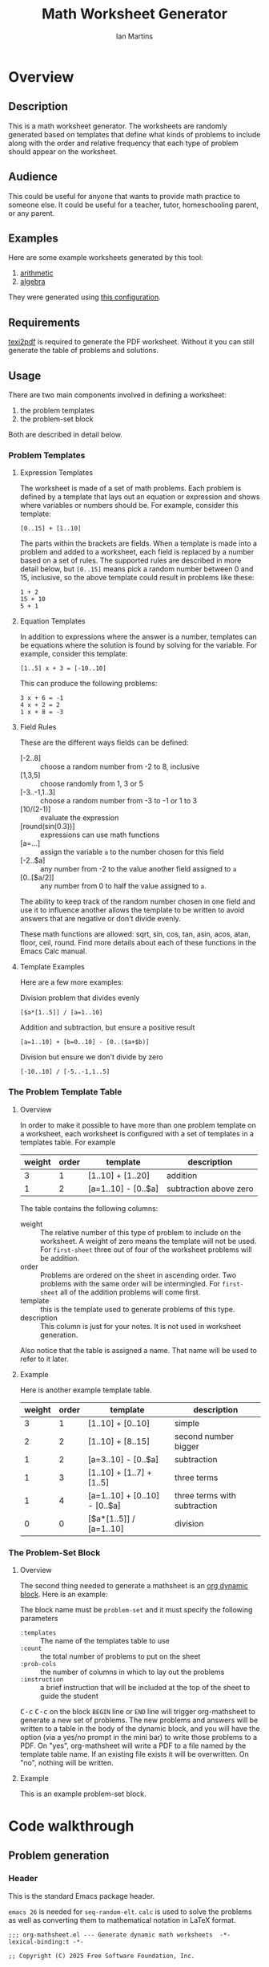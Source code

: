 # -*- eval: (add-hook 'after-save-hook (lambda () (save-excursion (org-babel-tangle) (org-export-to-file 'md "README.md"))) nil 'local); -*-
#+title: Math Worksheet Generator
#+author: Ian Martins
#+email: ianxm@jhu.edu
* Overview
** Description
This is a math worksheet generator. The worksheets are randomly
generated based on templates that define what kinds of problems to
include along with the order and relative frequency that each type of
problem should appear on the worksheet.
** Audience
This could be useful for anyone that wants to provide math practice to
someone else. It could be useful for a teacher, tutor, homeschooling
parent, or any parent.
** Examples
Here are some example worksheets generated by this tool:
1. [[file:examples/add-sub-1.pdf][arithmetic]]
2. [[file:examples/algebra-1.pdf][algebra]]

They were generated using [[file:examples/example.org][this configuration]].
** Requirements
[[https://www.gnu.org/software/texinfo/manual/texinfo/html_node/Format-with-texi2dvi-or-texi2pdf.html][texi2pdf]] is required to generate the PDF worksheet. Without it you can
still generate the table of problems and solutions.
** Usage
There are two main components involved in defining a worksheet:
1. the problem templates
2. the problem-set block

Both are described in detail below.
*** Problem Templates
**** Expression Templates
The worksheet is made of a set of math problems. Each problem is
defined by a template that lays out an equation or expression and
shows where variables or numbers should be. For example, consider this
template:
#+begin_example
[0..15] + [1..10]
#+end_example
The parts within the brackets are fields. When a template is made into
a problem and added to a worksheet, each field is replaced by a number
based on a set of rules. The supported rules are described in more
detail below, but ~[0..15]~ means pick a random number between 0 and 15,
inclusive, so the above template could result in problems like these:
#+begin_example
1 + 2
15 + 10
5 + 1
#+end_example
**** Equation Templates
In addition to expressions where the answer is a number, templates can
be equations where the solution is found by solving for the
variable. For example, consider this template:
#+begin_example
[1..5] x + 3 = [-10..10]
#+end_example
This can produce the following problems:
#+begin_example
3 x + 6 = -1
4 x + 2 = 2
1 x + 8 = -3
#+end_example
**** Field Rules
These are the different ways fields can be defined:
- [-2..8] :: choose a random number from -2 to 8, inclusive
- [1,3,5] :: choose randomly from 1, 3 or 5
- [-3..-1,1..3] :: choose a random number from -3 to -1 or 1 to 3
- [10/(2-1)] :: evaluate the expression
- [round(sin(0.3))] :: expressions can use math functions
- [a=...] :: assign the variable ~a~ to the number chosen for this field
- [-2..$a] :: any number from -2 to the value another field assigned
  to ~a~
- [0..[$a/2]] :: any number from 0 to half the value assigned to ~a~.

The ability to keep track of the random number chosen in one field and
use it to influence another allows the template to be written to avoid
answers that are negative or don't divide evenly.

These math functions are allowed: sqrt, sin, cos, tan, asin, acos,
atan, floor, ceil, round. Find more details about each of these
functions in the Emacs Calc manual.
**** Template Examples
Here are a few more examples:

Division problem that divides evenly
#+begin_example
[$a*[1..5]] / [a=1..10]
#+end_example

Addition and subtraction, but ensure a positive result
#+begin_example
[a=1..10] + [b=0..10] - [0..($a+$b)]
#+end_example

Division but ensure we don't divide by zero
#+begin_example
[-10..10] / [-5..-1,1..5]
#+end_example

*** The Problem Template Table
**** Overview
In order to make it possible to have more than one problem template on
a worksheet, each worksheet is configured with a set of templates in a
templates table. For example

#+name: first-sheet
| weight | order | template            | description            |
|--------+-------+---------------------+------------------------|
|      3 |     1 | [1..10] + [1..20]   | addition               |
|      1 |     2 | [a=1..10] - [0..$a] | subtraction above zero |

The table contains the following columns:
- weight :: The relative number of this type of problem to include on
  the worksheet. A weight of zero means the template will not be
  used. For ~first-sheet~ three out of four of the worksheet problems
  will be addition.
- order :: Problems are ordered on the sheet in ascending order. Two
  problems with the same order will be intermingled. For ~first-sheet~
  all of the addition problems will come first.
- template :: this is the template used to generate problems of this
  type.
- description :: This column is just for your notes. It is not used in
  worksheet generation.

Also notice that the table is assigned a name. That name will be used
to refer to it later.
**** Example
Here is another example template table.

#+name: second-sheet
| weight | order | template                      | description                  |
|--------+-------+-------------------------------+------------------------------|
|      3 |     1 | [1..10] + [0..10]             | simple                       |
|      2 |     2 | [1..10] + [8..15]             | second number bigger         |
|      1 |     2 | [a=3..10] - [0..$a]           | subtraction                  |
|      1 |     3 | [1..10] + [1..7] + [1..5]     | three terms                  |
|      1 |     4 | [a=1..10] + [0..10] - [0..$a] | three terms with subtraction |
|      0 |     0 | [$a*[1..5]] / [a=1..10]       | division                     |
*** The Problem-Set Block
**** Overview
The second thing needed to generate a mathsheet is an [[https://orgmode.org/manual/Dynamic-Blocks.html][org dynamic
block]]. Here is an example:

#+BEGIN: problem-set :templates "first-set" :count 20 :instruction "Compute the solution"
#+END:

The block name must be ~problem-set~ and it must specify the following parameters
- ~:templates~ :: The name of the templates table to use
- ~:count~ :: the total number of problems to put on the sheet
- ~:prob-cols~ :: the number of columns in which to lay out the problems
- ~:instruction~ :: a brief instruction that will be included at the top
  of the sheet to guide the student

@@html:<kbd>@@C-c@@html:</kbd>@@ @@html:<kbd>@@C-c@@html:</kbd>@@ on
the block ~BEGIN~ line or ~END~ line will trigger org-mathsheet to
generate a new set of problems. The new problems and answers will be
written to a table in the body of the dynamic block, and you will have
the option (via a yes/no prompt in the mini bar) to write those
problems to a PDF. On "yes", org-mathsheet will write a PDF to a file
named by the template table name. If an existing file exists it will
be overwritten. On "no", nothing will be written.
**** Example
This is an example problem-set block.

#+BEGIN: problem-set :templates "algebra-1" :count 8 :prob-cols 2 :instruction "Solve for x"
#+END:

* Code walkthrough
** Problem generation
*** Header
This is the standard Emacs package header.

~emacs 26~ is needed for ~seq-random-elt~.  ~calc~ is used to solve the
problems as well as converting them to mathematical notation in LaTeX
format.

#+begin_src elisp :tangle org-mathsheet.el
  ;;; org-mathsheet.el --- Generate dynamic math worksheets  -*- lexical-binding:t -*-

  ;; Copyright (C) 2025 Free Software Foundation, Inc.

  ;; Author: Ian Martins <ianxm@jhu.edu>
  ;; Keywords: tools, education, math
  ;; Homepage: https://gitlab.com/ianxm/org-mathsheet
  ;; Version: 1.0
  ;; Package-Requires: ((peg "1.0")
  ;;                    (emacs "26.0")
  ;;                    calc)

  ;; This file is not part of GNU Emacs.

  ;; GNU Emacs is free software: you can redistribute it and/or modify
  ;; it under the terms of the GNU General Public License as published by
  ;; the Free Software Foundation, either version 3 of the License, or
  ;; (at your option) any later version.

  ;; GNU Emacs is distributed in the hope that it will be useful,
  ;; but WITHOUT ANY WARRANTY; without even the implied warranty of
  ;; MERCHANTABILITY or FITNESS FOR A PARTICULAR PURPOSE.  See the
  ;; GNU General Public License for more details.

  ;; You should have received a copy of the GNU General Public License
  ;; along with GNU Emacs.  If not, see <https://www.gnu.org/licenses/>.

  ;;; Commentary:

  ;; This package generates dynamic math worksheets. The types and
  ;; distribution of problems is highly customizable. Problem sets are
  ;; defined in org tables, generated in dynamic blocks for review, and
  ;; exported to PDF for printing.

  ;;; Code:
#+end_src

*** Dependencies
This package needs [[https://elpa.gnu.org/packages/peg.html][peg]]. We also need [[https://www.gnu.org/software/emacs/manual/html_mono/calc.html][calc]] and some [[https://orgmode.org/manual/Tables.html][org-table]] and
[[https://orgmode.org/org.html#Working-with-Source-Code][org-babel]] functions.

#+begin_src elisp :tangle org-mathsheet.el
  (require 'peg)
  (require 'calc)

  (declare-function math-read-expr "calc-ext")
  (declare-function org-table-align "org-table")
  (declare-function org-table-to-lisp "org-table")
  (declare-function org-babel-named-data-regexp-for-name "ob-core")
#+end_src

*** Variables
We need ~org-mathsheet--var-list~ to keep track of the variables between fields.

~org-mathsheet--worksheet-template~ is the LaTeX template for the
worksheet, which is defined in a LaTeX source block below. This
assigns the constant directly to that named block.

#+name: variables
#+begin_src elisp :tangle org-mathsheet.el :var page=page
  (defvar org-mathsheet--var-list '()
    "List of variables used in a problem.")

  (defconst org-mathsheet--worksheet-template page
    "LaTeX template for the worksheet.")
#+end_src
*** Scan problem

This scans a problem to find the locations of fields and dependencies
between them. It must be called with point at the start of the
problem. It moves the point to the end of the problem unless there's
an error, in which case it stops at the place where the error
occurred. This returns a list of fields, with each field formatted as:

#+begin_example
'(asn-var (deps) (start-marker . end-marker) nil)
#+end_example

~asn-var~ is a variable name if this field is being assigned to a
variable, otherwise it is a placeholder like ~_0~, ~_1~, etc. ~asn-var~ must
be interned and must be the first index since we use this list as an
alist later.

~deps~ is a list of are dependencies if this field has any, otherwise
~nil~. Dependencies could be variables or placeholders.

~start-marker~ and ~end-marker~ are markers in the (temp) buffer. The
~end-marker~ is configured to insert text before the marker.

The last entry is ~nil~ for "not visited." It is used by ~dfs-visit~.

for example:
#+begin_example
[$a + 2 + [a=1..5]] => '((nil (a) m1 m19 nil) (a nil m11 m18 nil))
                       '((:fields (_0 (a a) (marker . marker) nil) (a nil (marker . marker) nil)) (:alg-vars))
#+end_example

This uses peg to parse the problem. Instead of using the peg return
value we build the list of fields outside of the peg stack.

~open-fields~ is a stack of fields with the current field on top. We
push a new field to the stack when we start a new field.

~closed-fields~ is a list of fields that have been completed. We push a
new field to the list when we close the current field, taking it off
of ~open-fields~.

#+name: scan-problem
#+begin_src elisp :tangle org-mathsheet.el
  (defun org-mathsheet--scan-problem ()
    "Scan a problem.

  This parses the problem and produces a list containing info about
  its fields.  For each field it returns a list containing:
  1. a symbol for the assigned variable or a unique placeholder
  2. a list of variables this field depends on
  3. a cons containing start and end markers for the field in the current buffer
  4. nil which is used by `dfs-visit' later"
    (let ((field-index 0)
          open-fields ; stack
          closed-fields ; list
          alg-vars)

      (with-peg-rules
          ((stuff (* (or asn-var math-func alg-var digit symbol field space)))
           (field open (opt assignment) stuff close)
           (space (* [space]))
           (open (region "[")
                 `(l _ -- (progn
                            (push (list
                                   (intern (concat "_" (number-to-string field-index))) ; asn-var
                                   nil ; deps
                                   (cons (copy-marker l) nil) ; start and end markers
                                   nil) ; not visited
                                  open-fields)
                            (setq field-index (1+ field-index))
                            ".")))
           (assignment (substring letter) "="
                       `(v -- (progn
                                (setcar
                                 (car open-fields)
                                 (intern v))
                                ".")))
           (asn-var "$" (substring letter)
                    `(v -- (progn
                             (push (intern v) (cadar open-fields))
                             ".")))
           (alg-var (substring letter)
                    `(v -- (progn
                             (push v alg-vars)
                             ".")))
           (close (region "]")
                  `(l _ -- (progn
                             (setcdr (caddar open-fields) (copy-marker l t))
                             (when (> (length open-fields) 1) ; add parent to child dependency
                               (push (caar open-fields) (cadadr open-fields)))
                             (push (pop open-fields) closed-fields)
                             ".")))
           (math-func (or "sqrt" "sin" "cos" "tan" "asin" "acos" "atan" "floor" "ceil" "round"))
           (letter [a-z])
           (digit [0-9])
           (symbol (or "." "," "+" "-" "*" "/" "^" "(" ")" "=")))

        (peg-run (peg stuff)
                 (lambda (x) (message "Failed %s" x))
                 (lambda (x)
                   (funcall x)
                   `((:fields . ,closed-fields)
                     (:alg-vars . ,alg-vars)))))))
#+end_src

**** test scan                                                    :noexport:

Test ~org-mathsheet--scan-problem~ here:

#+begin_src elisp :results verbatim :noweb yes
  <<scan-problem>>

  (with-temp-buffer
    (insert "[0..4,6-9,11] * x + [floor([-10..10]/3)] = [-10..10]")
    (goto-char (point-min))
    (org-mathsheet--scan-problem))
#+end_src

#+RESULTS:
: ((:fields (_3 nil (#<marker in no buffer> . #<marker (moves after insertion) in no buffer>) nil) (_1 (_2) (#<marker in no buffer> . #<marker (moves after insertion) in no buffer>) nil) (_2 nil (#<marker in no buffer> . #<marker (moves after insertion) in no buffer>) nil) (_0 nil (#<marker in no buffer> . #<marker (moves after insertion) in no buffer>) nil)) (:alg-vars "x"))

*** Reduce field

This must be called with point at the start of a field. This moves the
point to the end of the field. This returns the value to which the
field reduces. ~peg-run~ returns its stack and the value is the last
thing remaining on the stack when peg completes so peg returns a list
with one value. We take the value out of the list and return it.

This uses the peg package to parse the field. This time there
shouldn't be any fields embedded within the field. We should have
already evaluated and replaced them.

We use ~..~ instead of ~-~ for range because if we used ~-~ then this would
be ambiguous:
#+begin_example
[1-5]
#+end_example

The list of supported operators and math functions are listed both
here and in ~org-mathsheet--scan-problem~, so changes must be made in
both places to keep them synced.

#+name: reduce-field
#+begin_src elisp :tangle org-mathsheet.el
  (defun org-mathsheet--reduce-field ()
    "Reduce the field to a number.

  Parse the field again, replacing spans with random numbers and
  evaluating arithmetic operations.  The field shouldn't have any
  internal fields so this should result in a single number.  Return
  that number."
    (with-peg-rules
        ((field "[" space (or math-func expression sequence assignment value) space "]")
         (expression (list value space operation space value (* space operation space value))
                     `(vals -- (string-to-number
                                (calc-eval
                                 (list
                                  (mapconcat
                                   (lambda (x) (if (numberp x) (number-to-string x) x))
                                   vals
                                   " "))
                                 calc-prefer-frac nil))))
         (operation (substring (or "+" "-" "*" "/")))
         (assignment var-lhs space "=" space (or range sequence)
                     `(v r -- (progn
                                (push (cons (intern v) r) org-mathsheet--var-list)
                                r)))
         (sequence (list (or range value) (* "," space (or range value)))
                   `(vals -- (seq-random-elt vals)))
         (range value ".." value
                `(min max -- (if (>= min max)
                                 (error "Range bounds must be increasing")
                               (+ (random (- max min)) min))))
         (value (or (substring (opt "-") (+ digit)) var-rhs parenthetical)
                `(v -- (if (stringp v) (string-to-number v) v)))
         (parenthetical "(" (or expression value) ")")
         (var-lhs (substring letter)) ; var for assignment
         (var-rhs "$" (substring letter) ; var for use
                  `(v -- (let ((val (alist-get (intern v) org-mathsheet--var-list)))
                           (or val (error "Var %s not set" v)))))
         (math-func (substring (or "sqrt" "sin" "cos" "tan" "asin" "acos" "atan" "floor" "ceil" "round"))
                    parenthetical
                    `(f v -- (string-to-number (calc-eval (format "%s(%s)" f v)))))
         (space (* [space]))
         (letter [a-z])
         (digit [0-9]))

      (peg-run (peg field)
               (lambda (x) (message "Failed %s" x))
               (lambda (x) (car (funcall x))))))
#+end_src

**** test reduce                                                   :noexport:

test ~org-mathsheet--reduce-field~ here:

#+begin_src elisp :results verbatim :noweb yes :var page=page
  <<variables>>
  <<reduce-field>>

  (with-temp-buffer
    ;(insert "[1..10,15..20,50]")
    (insert "[1..10]")
      (goto-char (point-min))
      (org-mathsheet--reduce-field))
#+end_src

#+RESULTS:
: 3

*** Replace field

Replace a field with the value returned from reducing it. This uses
~org-mathsheet--reduce-field~ to determine the value to use in place of
the field.

#+name: replace-field
#+begin_src elisp :tangle org-mathsheet.el
  (defun org-mathsheet--replace-field (node)
    "Replace a field with the number to which it reduces.

  Update the current buffer by replacing the field at point in the
  current buffer with the number it reduces to.  NODE contains the
  info for the current field."
    (let ((start (caaddr node))
          (end (1+ (cdaddr node)))
          val)
      (goto-char start)
      (when (looking-at "\\[")
        (setq val (org-mathsheet--reduce-field))
        (goto-char start)
        (delete-char (- end start) t)
        (insert (number-to-string val)))))
#+end_src

*** DFS visit

This uses a depth first search to ensure that we visit (reduce and
replace) the fields in dependency order. We check dependencies then
visit the node. We use the last field in the field structure to keep
track of which fields have been visited.

#+name: dfs-visit
#+begin_src elisp :tangle org-mathsheet.el
  (defun org-mathsheet--dfs-visit (node fields)
    "Visit NODE as part of a DFS of the problem.

  Traverse the fields of a problem using depth first search to
  ensure that field replacement happens in dependency order.
  FIELDS is a list of all fields in the problem."
    (pcase (cadddr node)
      (1 (error "Cycle detected")) ; cycle
      (2)                          ; skip
      (_                           ; process
       (setcar (cdddr node) 1)     ; started
       (dolist (dep (cadr node))
         (org-mathsheet--dfs-visit
          (assq dep fields)
          fields))
       (org-mathsheet--replace-field node) ; visit
       (setcar (cdddr node) 2)))) ; mark done
#+end_src

*** Fill fields in problem

processes all fields in a problem.

#+begin_example
(full-problem (buffer-substring (point-at-bol) (point-at-eol)))
#+end_example

#+begin_src elisp :tangle org-mathsheet.el
  (defun org-mathsheet--fill-problem (full-problem)
    "Replace all fields in FULL-PROBLEM.

  Goes through all fields in the given problem in dependency order
  and replaces fields with numbers.  When this completes the problem
  will be ready to solve."
      (with-temp-buffer
        ;; stage problem in temp buffer
        (insert full-problem)
        (goto-char (point-min))

        ;; find fields, assignment variables, algebraic variables, dependencies
        (let* ((scan-ret (org-mathsheet--scan-problem))
               (fields (alist-get :fields scan-ret))
               (alg-vars (alist-get :alg-vars scan-ret)))

          ;; visit fields ordered according to dependencies
          (dolist (node fields)
            (org-mathsheet--dfs-visit node fields))
          (setq org-mathsheet--var-list '())

          ;; return filled problem
          `((:problem . ,(buffer-string))
            (:alg-vars . ,alg-vars)))))
#+end_src

**** test fill                                                     :noexport:

test ~org-mathsheet--fill-problem~ here:

#+begin_src elisp :results verbatim :noweb yes :var page=page
  <<variables>>
  <<scan-problem>>
  <<reduce-field>>
  <<replace-field>>
  <<dfs-visit>>

  (org-mathsheet--fill-problem "[1..12] + [1,4,6,10]")
  ;;(org-mathsheet--fill-problem "[1..[2..[10..100]]]")
  ;;(org-mathsheet--fill-problem "[$a*[1..10]] / [a=1..10]")
  ;;(org-mathsheet--fill-problem "[$a]/(3+[a=1..5])")
  ;; (org-mathsheet--fill-problem "1/x + 2 = [-10..[10..20]]")

#+end_src

#+RESULTS:
: ((:problem . "6 + [1,4,6,10]") (:alg-vars))

other examples
#+begin_example
  simple range
  [10..11]

  complex range
  [-10..[10..20]]

  complex with assignment
  [a=1..[2..8]]

  complex with inner assignment
  [-10..[b=10..20]]

  simple with variable
  [0..[$a..$b]]
#+end_example

*** Generate problem set from templates

This reads in the templates, figures out how many of each based on
weights and the number of problems needed, generates the problem set,
figures out the answers, then reorders.

The reordering is done because if multiple templates are assigned the
same ~order~, they should be intermingled, but we add all problems for
each template sequentially. In order to mix them up we shuffle the
whole set and then reorder by ~order~.

#+name: generate-problems
#+begin_src elisp :tangle org-mathsheet.el
  (defun org-mathsheet--generate-problems (template-name count)
    "Use templates from TEMPLATE-NAME to generate COUNT problems.

  Generate problems and answers based on what is defined in the
  given template table.  The template table defines problem
  templates as well as relative weights and how they should be
  ordered."
    (let (total-weight templates problems)
      (save-excursion
        (goto-char (point-min))
        (search-forward-regexp (org-babel-named-data-regexp-for-name template-name) nil t)

        ;; read table from buffer, drop header, convert fields to numbers or strings
        (setq templates (mapcar
                         (lambda (row) (list (string-to-number (nth 0 row))
                                             (string-to-number (nth 1 row))
                                             (substring-no-properties (nth 2 row))))
                         (seq-drop (org-table-to-lisp) 2)))) ; load the table, drop the header

      ;; sort by weight (low to high)
      (setq templates (sort templates #'car-less-than-car)
            ;; calc total weight
            total-weight (seq-reduce (lambda (total item) (+ total (car item)))
                                     templates
                                     0.0))

      ;; calculate number for each row
      (dotimes (ii (length templates))
        (let* ((item (nth ii templates))
               (weight (car item))
               (needed (cond ; number of problems to add for this template
                        ((= weight 0)
                         0)
                        ((= ii (1- (length templates)))
                         (- count (length problems)))
                        (t
                         (max (round (* (/ weight total-weight) count) ) 1))))
               (added 0)
               (dup-count 0)
               problem-set)
          (while (< added needed) ; add until "needed" are kept
            (let* ((fill-ret (org-mathsheet--fill-problem (caddr item)))
                   (problem (alist-get :problem fill-ret))
                   (alg-vars (alist-get :alg-vars fill-ret))
                   (calc-string (if (not alg-vars)
                                    problem
                                  (format "solve(%s,[%s])"
                                          problem
                                          (string-join (seq-uniq alg-vars) ","))))
                   (solution
                    (replace-regexp-in-string (rx (or "[" ".]" "]"))
                                              ""
                                              (calc-eval `(,calc-string
                                                           calc-prefer-frac t
                                                           calc-frac-format ("/" nil))))))
              (cond
               ((member problem problem-set) ; dedup problems
                (setq dup-count (1+ dup-count))
                (when (> dup-count 100)
                  ;; high number of dups indicates a narrow problem space relative to problem count
                  (error "Giving up, too many dups")))
               (t
                (push problem problem-set)
                (push (list problem ; problem
                            solution ; solution
                            (cadr item) ; order
                            (not (null alg-vars))) ; true if algebraic variables exist
                      problems)
                (setq added (1+ added))))))))

      ;; shuffle
      (dotimes (ii (- (length problems) 1))
        (let ((jj (+ (random (- (length problems) ii)) ii)))
          (cl-psetf (elt problems ii) (elt problems jj)
                    (elt problems jj) (elt problems ii))))

      ;; sort by order
      (setq problems (sort problems (lambda (a b) (< (caddr a) (caddr b)))))

      ;; return problems and answers, drop header
      problems))
#+end_src

** Update problem-set block

This generates a problem set and writes it to the dynamic block. This
is triggered by @@html:<kbd>@@C-c@@html:</kbd>@@
@@html:<kbd>@@C-c@@html:</kbd>@@ on the dynamic block header or
footer.

~params~ is a property list of params on the block header line.

First we generate the problems and answers, then we write them out to
a table in the dynamic block, finally, if the user wants it, we
generate a PDF with these problems.

The reason for the yes/no prompt is to allow you to see the problem
set that was generated to decide if you want to use it or generate
another.

#+begin_src elisp :tangle org-mathsheet.el
  ;;;###autoload
  (defun org-dblock-write:problem-set (params)
    "Update problem-set block and optionally write a worksheet.

  PARAMS is a plist with the properties set on the dynamic block
  header, which includes `:tempates' which is the name of the
  templates table, `:count' which is the number of problems to put
  on the worksheet, `:prob-cols' for the number of columns to use
  for problems, and `:instruction' which is the content of the
  instruction line at the top of the page."

    ;; write the table header
    (insert "| problem | answer |\n")
    (insert "|-\n")

    ;; generate problem set
    (let ((problems (org-mathsheet--generate-problems
                     (plist-get params :templates)
                     (plist-get params :count))))

      ;; for each problem, write a row to the table
      (insert
       (mapconcat
        (lambda (problem) (format "| %s | %s |"
                                  (car problem)
                                  (cadr problem)))
        problems
        "\n"))

      ;; align table
      (org-table-align)

      ;; should we generate the sheet?
      (when (y-or-n-p "Write worksheet? ")
        (org-mathsheet--gen-worksheet
         (plist-get params :templates)
         (plist-get params :instruction)
         problems
         (plist-get params :prob-cols)))))
#+end_src

** Generate PDF
*** Lay out page
This wraps the problems with a LaTeX header and footer.

This template doesn't use noweb but it uses noweb syntax (~<<label>>~)
to mark where org-mathsheet will insert content. It's not possible
actually use noweb here since the problems and answers are coming from
elisp and generated at runtime. Instead this template must be tangled
to org-mathsheet.el as a template so the elisp functions can use it.

#+name: page
#+begin_src latex :exports code :results value silent
  \documentclass[12pt]{exam}
  \usepackage[top=1in, bottom=0.5in, left=0.8in, right=0.8in]{geometry}
  \usepackage{multicol}
  \usepackage{rotating}
  \usepackage{xcolor}

  \pagestyle{head}
  \header{Name:\enspace\makebox[2.2in]{\hrulefill}}{}{Date:\enspace\makebox[2.2in]{\hrulefill}}

  \begin{document}

    \noindent <<instruction>>

    \begin{questions}
      <<problems>>
    \end{questions}

    \vspace*{\fill}

    \vspace*{0.1cm}
    \noindent\rule{\linewidth}{0.4pt}
    \vspace*{0.1cm}

    \begin{turn}{180}
      \begin{minipage}{\linewidth}
        \color{gray}
        \footnotesize
        \begin{questions}
          <<answers>>
        \end{questions}
      \end{minipage}
    \end{turn}

  \end{document}
#+end_src
*** Convert calc to latex
This converts a calc expression to latex format. The problems and
answers are generated in standard emacs calc format. If they are to be
written to a PDF we convert them to latex. emacs calc already knows
how to convert between formats, so we let it do it.

#+name: convert-to-latex
#+begin_src elisp :tangle org-mathsheet.el
  (defun org-mathsheet--convert-to-latex (expr)
    "Format the given calc expression EXPR for LaTeX.

  EXPR should be in normal calc format.  The result is the same
  expression (not simplified) but in LaTeX format."
    (let* ((calc-language 'latex)
           (calc-expr (math-read-expr expr))
           (latex-expr (math-format-stack-value (list calc-expr 1 nil)))
           (latex-expr-cleaned (replace-regexp-in-string (rx "1:" (* space)) "" latex-expr)))
      (concat "\\(" latex-expr-cleaned "\\)")))
#+end_src
*** Write PDF
This inserts instruction line and generated problems into the page
template, writes it to a local file, then runs ~texi2pdf~ to build a
PDF. We save it as ~[template-name].tex~ and the final worksheet is
named ~[template-name].pdf~. Each execution with the same template name
will overwrite the same file.

#+begin_src elisp :results silent :tangle org-mathsheet.el
  (defun org-mathsheet--gen-worksheet (file-name instruction problems prob-cols)
    "Generate a worksheet with PROBLEMS.

  Write a file named FILE-NAME.  Include the INSTRUCTION line at the
  top.  The problems will be arranged in PROB-COLS columns.  The
  answers will be in 4 columns."
    (with-temp-file (concat file-name ".tex")
      (insert org-mathsheet--worksheet-template)

      (goto-char (point-min))
      (search-forward "<<instruction>>")
      (replace-match "")
      (insert instruction)

      (let ((answ-cols 5))
        (goto-char (point-min))
        (search-forward "<<problems>>")
        (replace-match "")
        (dolist (group (seq-partition problems prob-cols))
          (insert (format "\\begin{multicols}{%d}\n" prob-cols))
          (dolist (row group)
            (insert (format (if (nth 3 row)
                                "\\question %s\n"
                              "\\question %s = \\rule[-.2\\baselineskip]{2cm}{0.4pt}\n")
                            (org-mathsheet--convert-to-latex (car row)))))
          (insert "\\end{multicols}\n")
          (insert "\\vspace{\\stretch{1}}\n"))

        (goto-char (point-min))
        (search-forward "<<answers>>")
        (replace-match "")
        (dolist (group (seq-partition problems answ-cols))
          (insert (format "\\begin{multicols}{%s}\n" answ-cols))
          (dolist (row group)
            (insert (format "\\question %s\n"
                            (org-mathsheet--convert-to-latex (cadr row)))))
          (insert "\\end{multicols}\n"))))
    (call-process
     "texi2pdf" nil (get-buffer-create "*Standard output*") nil
     (concat  file-name ".tex")))
#+end_src
*** Footer
#+begin_src elisp :tangle org-mathsheet.el
(provide 'org-mathsheet)

;;; org-mathsheet.el ends here
#+end_src

* Literate Programming
This is written as a [[https://en.wikipedia.org/wiki/Literate_programming][literate program]] using [[https://orgmode.org/][Emacs
org-mode]]. [[file:mathsheet.org][The org file]] contains the code and
documentation for the math worksheet generation script.  When this
file is saved, the source code is generated using =org-babel-tangle= and
the readme is generated using =org-md-export-to-file=.

The first line of [[file:mathsheet.org][the org file]] configures emacs to run those commands
whenever this file is saved, which generates the scripts and readme.
